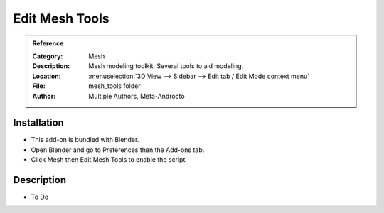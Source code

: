 
***************
Edit Mesh Tools
***************

.. admonition:: Reference
   :class: refbox

   :Category:  Mesh
   :Description: Mesh modeling toolkit. Several tools to aid modeling.
   :Location: :menuselection:`3D View --> Sidebar --> Edit tab / Edit Mode context menu`
   :File: mesh_tools folder
   :Author: Multiple Authors, Meta-Androcto


Installation
============

- This add-on is bundled with Blender.
- Open Blender and go to Preferences then the Add-ons tab.
- Click Mesh then Edit Mesh Tools to enable the script.


Description
===========

- To Do
